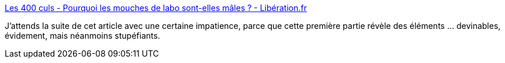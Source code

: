 :jbake-type: post
:jbake-status: published
:jbake-title: Les 400 culs - Pourquoi les mouches de labo sont-elles mâles ? - Libération.fr
:jbake-tags: féminisme,sexisme,médecine,histoire,animaux,_mois_sept.,_année_2018
:jbake-date: 2018-09-06
:jbake-depth: ../
:jbake-uri: shaarli/1536262868000.adoc
:jbake-source: https://nicolas-delsaux.hd.free.fr/Shaarli?searchterm=http%3A%2F%2Fsexes.blogs.liberation.fr%2F2018%2F09%2F05%2Fpourquoi-les-cobayes-sont-ils-souvent-males%2F&searchtags=f%C3%A9minisme+sexisme+m%C3%A9decine+histoire+animaux+_mois_sept.+_ann%C3%A9e_2018
:jbake-style: shaarli

http://sexes.blogs.liberation.fr/2018/09/05/pourquoi-les-cobayes-sont-ils-souvent-males/[Les 400 culs - Pourquoi les mouches de labo sont-elles mâles ? - Libération.fr]

J'attends la suite de cet article avec une certaine impatience, parce que cette première partie révèle des éléments ... devinables, évidement, mais néanmoins stupéfiants.
